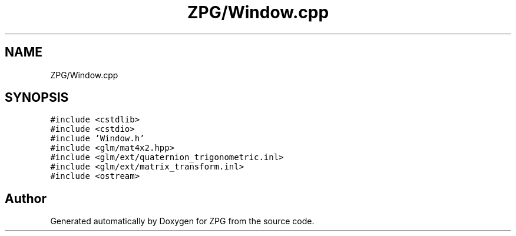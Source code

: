 .TH "ZPG/Window.cpp" 3 "Sat Nov 3 2018" "Version 4.0" "ZPG" \" -*- nroff -*-
.ad l
.nh
.SH NAME
ZPG/Window.cpp
.SH SYNOPSIS
.br
.PP
\fC#include <cstdlib>\fP
.br
\fC#include <cstdio>\fP
.br
\fC#include 'Window\&.h'\fP
.br
\fC#include <glm/mat4x2\&.hpp>\fP
.br
\fC#include <glm/ext/quaternion_trigonometric\&.inl>\fP
.br
\fC#include <glm/ext/matrix_transform\&.inl>\fP
.br
\fC#include <ostream>\fP
.br

.SH "Author"
.PP 
Generated automatically by Doxygen for ZPG from the source code\&.
